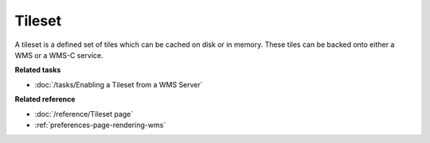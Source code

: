 Tileset
~~~~~~~

A tileset is a defined set of tiles which can be cached on disk or in memory. These tiles can be
backed onto either a WMS or a WMS-C service.

**Related tasks**

* :doc:`/tasks/Enabling a Tileset from a WMS Server`

**Related reference**

* :doc:`/reference/Tileset page`

* :ref:`preferences-page-rendering-wms`
